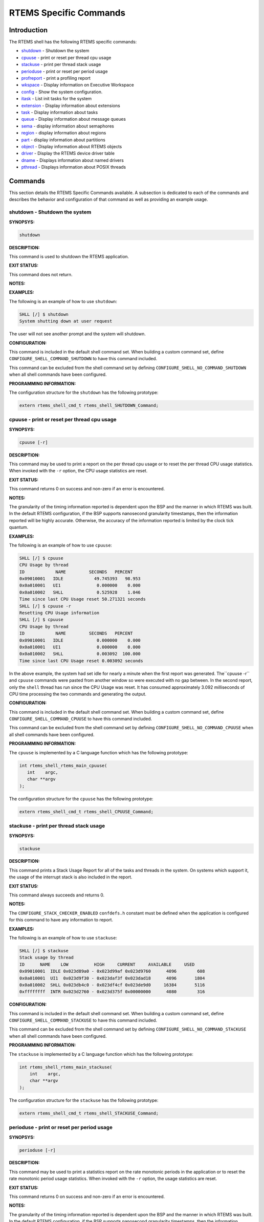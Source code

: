 .. comment SPDX-License-Identifier: CC-BY-SA-4.0

.. COMMENT: COPYRIGHT (c) 1988-2008.
.. COMMENT: On-Line Applications Research Corporation (OAR).
.. COMMENT: All rights reserved.

RTEMS Specific Commands
#######################

Introduction
============

The RTEMS shell has the following RTEMS specific commands:

- shutdown_ - Shutdown the system

- cpuuse_ - print or reset per thread cpu usage

- stackuse_ - print per thread stack usage

- perioduse_ - print or reset per period usage

- profreport_ - print a profiling report

- wkspace_ - Display information on Executive Workspace

- config_ - Show the system configuration.

- itask_ - List init tasks for the system

- extension_ - Display information about extensions

- task_ - Display information about tasks

- queue_ - Display information about message queues

- sema_ - display information about semaphores

- region_ - display information about regions

- part_ - display information about partitions

- object_ - Display information about RTEMS objects

- driver_ - Display the RTEMS device driver table

- dname_ - Displays information about named drivers

- pthread_ - Displays information about POSIX threads

Commands
========

This section details the RTEMS Specific Commands available.  A
subsection is dedicated to each of the commands and
describes the behavior and configuration of that
command as well as providing an example usage.

.. _shutdown:

shutdown - Shutdown the system
------------------------------
.. index:: shutdown

**SYNOPSYS:**

.. code-block:: shell

    shutdown

**DESCRIPTION:**

This command is used to shutdown the RTEMS application.

**EXIT STATUS:**

This command does not return.

**NOTES:**

**EXAMPLES:**

The following is an example of how to use ``shutdown``:

.. code-block:: shell

    SHLL [/] $ shutdown
    System shutting down at user request

The user will not see another prompt and the system will shutdown.

**CONFIGURATION:**

.. index:: CONFIGURE_SHELL_NO_COMMAND_SHUTDOWN
.. index:: CONFIGURE_SHELL_COMMAND_SHUTDOWN

This command is included in the default shell command set.  When building a
custom command set, define ``CONFIGURE_SHELL_COMMAND_SHUTDOWN`` to have this
command included.

This command can be excluded from the shell command set by defining
``CONFIGURE_SHELL_NO_COMMAND_SHUTDOWN`` when all shell commands have been
configured.

**PROGRAMMING INFORMATION:**

The configuration structure for the ``shutdown`` has the following prototype:

.. code-block:: c

    extern rtems_shell_cmd_t rtems_shell_SHUTDOWN_Command;

.. _cpuuse:

cpuuse - print or reset per thread cpu usage
--------------------------------------------
.. index:: cpuuse

**SYNOPSYS:**

.. code-block:: shell

    cpuuse [-r]

**DESCRIPTION:**

This command may be used to print a report on the per thread cpu usage or to
reset the per thread CPU usage statistics. When invoked with the ``-r`` option,
the CPU usage statistics are reset.

**EXIT STATUS:**

This command returns 0 on success and non-zero if an error is encountered.

**NOTES:**

The granularity of the timing information reported is dependent upon the BSP
and the manner in which RTEMS was built.  In the default RTEMS configuration,
if the BSP supports nanosecond granularity timestamps, then the information
reported will be highly accurate. Otherwise, the accuracy of the information
reported is limited by the clock tick quantum.

**EXAMPLES:**

The following is an example of how to use ``cpuuse``:

.. code-block:: shell

    SHLL [/] $ cpuuse
    CPU Usage by thread
    ID            NAME         SECONDS   PERCENT
    0x09010001   IDLE            49.745393   98.953
    0x0a010001   UI1              0.000000    0.000
    0x0a010002   SHLL             0.525928    1.046
    Time since last CPU Usage reset 50.271321 seconds
    SHLL [/] $ cpuuse -r
    Resetting CPU Usage information
    SHLL [/] $ cpuuse
    CPU Usage by thread
    ID            NAME         SECONDS   PERCENT
    0x09010001   IDLE             0.000000    0.000
    0x0a010001   UI1              0.000000    0.000
    0x0a010002   SHLL             0.003092  100.000
    Time since last CPU Usage reset 0.003092 seconds

In the above example, the system had set idle for nearly a minute when the
first report was generated.  The``cpuuse -r`` and ``cpuuse`` commands were
pasted from another window so were executed with no gap between.  In the second
report, only the ``shell`` thread has run since the CPU Usage was reset.  It
has consumed approximately 3.092 milliseconds of CPU time processing the two
commands and generating the output.

**CONFIGURATION:**

.. index:: CONFIGURE_SHELL_NO_COMMAND_CPUUSE
.. index:: CONFIGURE_SHELL_COMMAND_CPUUSE

This command is included in the default shell command set.  When building a
custom command set, define ``CONFIGURE_SHELL_COMMAND_CPUUSE`` to have this
command included.

This command can be excluded from the shell command set by defining
``CONFIGURE_SHELL_NO_COMMAND_CPUUSE`` when all shell commands have been
configured.

**PROGRAMMING INFORMATION:**

.. index:: rtems_shell_rtems_main_cpuuse

The ``cpuuse`` is implemented by a C language function which has the following
prototype:

.. code-block:: c

    int rtems_shell_rtems_main_cpuuse(
       int    argc,
       char **argv
    );

The configuration structure for the ``cpuuse`` has the following prototype:

.. code-block:: c

    extern rtems_shell_cmd_t rtems_shell_CPUUSE_Command;

.. _stackuse:

stackuse - print per thread stack usage
---------------------------------------
.. index:: stackuse

**SYNOPSYS:**

.. code-block:: shell

    stackuse

**DESCRIPTION:**

This command prints a Stack Usage Report for all of the tasks and threads in
the system.  On systems which support it, the usage of the interrupt stack is
also included in the report.

**EXIT STATUS:**

This command always succeeds and returns 0.

**NOTES:**

The ``CONFIGURE_STACK_CHECKER_ENABLED`` ``confdefs.h`` constant must be defined
when the application is configured for this command to have any information to
report.

**EXAMPLES:**

The following is an example of how to use ``stackuse``:

.. code-block:: shell

    SHLL [/] $ stackuse
    Stack usage by thread
    ID      NAME    LOW          HIGH     CURRENT     AVAILABLE     USED
    0x09010001  IDLE 0x023d89a0 - 0x023d99af 0x023d9760      4096        608
    0x0a010001  UI1  0x023d9f30 - 0x023daf3f 0x023dad18      4096       1804
    0x0a010002  SHLL 0x023db4c0 - 0x023df4cf 0x023de9d0     16384       5116
    0xffffffff  INTR 0x023d2760 - 0x023d375f 0x00000000      4080        316

**CONFIGURATION:**

.. index:: CONFIGURE_SHELL_NO_COMMAND_STACKUSE
.. index:: CONFIGURE_SHELL_COMMAND_STACKUSE

This command is included in the default shell command set.  When building a
custom command set, define ``CONFIGURE_SHELL_COMMAND_STACKUSE`` to have this
command included.

This command can be excluded from the shell command set by defining
``CONFIGURE_SHELL_NO_COMMAND_STACKUSE`` when all shell commands have been
configured.

**PROGRAMMING INFORMATION:**

.. index:: rtems_shell_rtems_main_stackuse

The ``stackuse`` is implemented by a C language function which has the
following prototype:

.. code-block:: c

    int rtems_shell_rtems_main_stackuse(
        int    argc,
        char **argv
    );

The configuration structure for the ``stackuse`` has the following prototype:

.. code-block:: c

    extern rtems_shell_cmd_t rtems_shell_STACKUSE_Command;

.. _perioduse:

perioduse - print or reset per period usage
-------------------------------------------
.. index:: perioduse

**SYNOPSYS:**

.. code-block:: shell

    perioduse [-r]

**DESCRIPTION:**

This command may be used to print a statistics report on the rate monotonic
periods in the application or to reset the rate monotonic period usage
statistics. When invoked with the ``-r`` option, the usage statistics are
reset.

**EXIT STATUS:**

This command returns 0 on success and non-zero if an error is encountered.

**NOTES:**

The granularity of the timing information reported is dependent upon the BSP
and the manner in which RTEMS was built.  In the default RTEMS configuration,
if the BSP supports nanosecond granularity timestamps, then the information
reported will be highly accurate. Otherwise, the accuracy of the information
reported is limited by the clock tick quantum.

**EXAMPLES:**

The following is an example of how to use ``perioduse``:

.. code-block:: shell

    SHLL [/] $ perioduse
    Period information by period
    --- CPU times are in seconds ---
    --- Wall times are in seconds ---
    ID     OWNER COUNT MISSED          CPU TIME                  WALL TIME
    MIN/MAX/AVG                MIN/MAX/AVG
    0x42010001 TA1    502      0 0:000039/0:042650/0:004158 0:000039/0:020118/0:002848
    0x42010002 TA2    502      0 0:000041/0:042657/0:004309 0:000041/0:020116/0:002848
    0x42010003 TA3    501      0 0:000041/0:041564/0:003653 0:000041/0:020003/0:002814
    0x42010004 TA4    501      0 0:000043/0:044075/0:004911 0:000043/0:020004/0:002814
    0x42010005 TA5     10      0 0:000065/0:005413/0:002739 0:000065/1:000457/0:041058
    MIN/MAX/AVG                MIN/MAX/AVG
    SHLL [/] $ perioduse -r
    Resetting Period Usage information
    SHLL [/] $ perioduse
    --- CPU times are in seconds ---
    --- Wall times are in seconds ---
    ID     OWNER COUNT MISSED          CPU TIME                  WALL TIME
    MIN/MAX/AVG                MIN/MAX/AVG
    0x42010001 TA1      0      0
    0x42010002 TA2      0      0
    0x42010003 TA3      0      0
    0x42010004 TA4      0      0
    0x42010005 TA5      0      0

**CONFIGURATION:**

.. index:: CONFIGURE_SHELL_NO_COMMAND_PERIODUSE
.. index:: CONFIGURE_SHELL_COMMAND_PERIODUSE

This command is included in the default shell command set.  When building a
custom command set, define ``CONFIGURE_SHELL_COMMAND_PERIODUSE`` to have this
command included.

This command can be excluded from the shell command set by defining
``CONFIGURE_SHELL_NO_COMMAND_PERIODUSE`` when all shell commands have been
configured.

**PROGRAMMING INFORMATION:**

.. index:: rtems_shell_rtems_main_perioduse

The ``perioduse`` is implemented by a C language function
which has the following prototype:

.. code-block:: c

    int rtems_shell_rtems_main_perioduse(
        int    argc,
        char **argv
    );

The configuration structure for the ``perioduse`` has the following prototype:

.. code-block:: c

    extern rtems_shell_cmd_t rtems_shell_PERIODUSE_Command;

.. _profreport:

profreport - print a profiling report
-------------------------------------
.. index:: profreport

**SYNOPSYS:**

.. code-block:: shell

    profreport

**DESCRIPTION:**

This command may be used to print a profiling report if profiling is built into
the RTEMS kernel.

**EXIT STATUS:**

This command returns 0.

**NOTES:**

Profiling must be enabled at build configuration time to get profiling
information.

**EXAMPLES:**

The following is an example of how to use ``profreport``:

.. code-block:: shell

    SHLL [/] $ profreport
    <ProfilingReport name="Shell">
    <PerCPUProfilingReport processorIndex="0">
    <MaxThreadDispatchDisabledTime unit="ns">10447</MaxThreadDispatchDisabledTime>
    <MeanThreadDispatchDisabledTime unit="ns">2</MeanThreadDispatchDisabledTime>
    <TotalThreadDispatchDisabledTime unit="ns">195926627</TotalThreadDispatchDisabledTime>
    <ThreadDispatchDisabledCount>77908688</ThreadDispatchDisabledCount>
    <MaxInterruptDelay unit="ns">0</MaxInterruptDelay>
    <MaxInterruptTime unit="ns">688</MaxInterruptTime>
    <MeanInterruptTime unit="ns">127</MeanInterruptTime>
    <TotalInterruptTime unit="ns">282651157</TotalInterruptTime>
    <InterruptCount>2215855</InterruptCount>
    </PerCPUProfilingReport>
    <PerCPUProfilingReport processorIndex="1">
    <MaxThreadDispatchDisabledTime unit="ns">9053</MaxThreadDispatchDisabledTime>
    <MeanThreadDispatchDisabledTime unit="ns">41</MeanThreadDispatchDisabledTime>
    <TotalThreadDispatchDisabledTime unit="ns">3053830335</TotalThreadDispatchDisabledTime>
    <ThreadDispatchDisabledCount>73334202</ThreadDispatchDisabledCount>
    <MaxInterruptDelay unit="ns">0</MaxInterruptDelay>
    <MaxInterruptTime unit="ns">57</MaxInterruptTime>
    <MeanInterruptTime unit="ns">35</MeanInterruptTime>
    <TotalInterruptTime unit="ns">76980203</TotalInterruptTime>
    <InterruptCount>2141179</InterruptCount>
    </PerCPUProfilingReport>
    <SMPLockProfilingReport name="SMP lock stats">
    <MaxAcquireTime unit="ns">608</MaxAcquireTime>
    <MaxSectionTime unit="ns">1387</MaxSectionTime>
    <MeanAcquireTime unit="ns">112</MeanAcquireTime>
    <MeanSectionTime unit="ns">338</MeanSectionTime>
    <TotalAcquireTime unit="ns">119031</TotalAcquireTime>
    <TotalSectionTime unit="ns">357222</TotalSectionTime>
    <UsageCount>1055</UsageCount>
    <ContentionCount initialQueueLength="0">1055</ContentionCount>
    <ContentionCount initialQueueLength="1">0</ContentionCount>
    <ContentionCount initialQueueLength="2">0</ContentionCount>
    <ContentionCount initialQueueLength="3">0</ContentionCount>
    </SMPLockProfilingReport>
    <SMPLockProfilingReport name="Giant">
    <MaxAcquireTime unit="ns">4186</MaxAcquireTime>
    <MaxSectionTime unit="ns">7575</MaxSectionTime>
    <MeanAcquireTime unit="ns">160</MeanAcquireTime>
    <MeanSectionTime unit="ns">183</MeanSectionTime>
    <TotalAcquireTime unit="ns">1772793111</TotalAcquireTime>
    <TotalSectionTime unit="ns">2029733879</TotalSectionTime>
    <UsageCount>11039140</UsageCount>
    <ContentionCount initialQueueLength="0">11037655</ContentionCount>
    <ContentionCount initialQueueLength="1">1485</ContentionCount>
    <ContentionCount initialQueueLength="2">0</ContentionCount>
    <ContentionCount initialQueueLength="3">0</ContentionCount>
    </SMPLockProfilingReport>
    </ProfilingReport>

**CONFIGURATION:**

.. index:: CONFIGURE_SHELL_NO_COMMAND_PROFREPORT
.. index:: CONFIGURE_SHELL_COMMAND_PROFREPORT

When building a custom command set, define
``CONFIGURE_SHELL_COMMAND_PROFREPORT`` to have this command included.

This command can be excluded from the shell command set by defining
``CONFIGURE_SHELL_NO_COMMAND_PROFREPORT`` when all shell commands have been
configured.

**PROGRAMMING INFORMATION:**

The configuration structure for the ``profreport`` has the following prototype:

.. code-block:: c

    extern rtems_shell_cmd_t rtems_shell_PROFREPORT_Command;

.. _wkspace:

wkspace - display information on executive workspace
----------------------------------------------------
.. index:: wkspace

**SYNOPSYS:**

.. code-block:: shell

    wkspace

**DESCRIPTION:**

This command prints information on the current state of the RTEMS Executive
Workspace reported.  This includes the following information:

- Number of free blocks

- Largest free block

- Total bytes free

- Number of used blocks

- Largest used block

- Total bytes used

**EXIT STATUS:**

This command always succeeds and returns 0.

**NOTES:**

NONE

**EXAMPLES:**

The following is an example of how to use ``wkspace``:

.. code-block:: shell

    SHLL [/] $ wkspace
    Number of free blocks: 1
    Largest free block:    132336
    Total bytes free:      132336
    Number of used blocks: 36
    Largest used block:    16408
    Total bytes used:      55344

**CONFIGURATION:**

.. index:: CONFIGURE_SHELL_NO_COMMAND_WKSPACE
.. index:: CONFIGURE_SHELL_COMMAND_WKSPACE

This command is included in the default shell command set.  When building a
custom command set, define ``CONFIGURE_SHELL_COMMAND_WKSPACE`` to have this
command included.

This command can be excluded from the shell command set by defining
``CONFIGURE_SHELL_NO_COMMAND_WKSPACE`` when all shell commands have been
configured.

**PROGRAMMING INFORMATION:**

.. index:: rtems_shell_rtems_main_wkspace

The ``wkspace`` is implemented by a C language function which has the following
prototype:

.. code-block:: c

    int rtems_shell_rtems_main_wkspace(
        int    argc,
        char **argv
    );

The configuration structure for the ``wkspace`` has the following prototype:

.. code-block:: c

    extern rtems_shell_cmd_t rtems_shell_WKSPACE_Command;

.. _config:

config - show the system configuration.
---------------------------------------
.. index:: config

**SYNOPSYS:**

.. code-block:: shell

    config

**DESCRIPTION:**

This command display information about the RTEMS Configuration.

**EXIT STATUS:**

This command always succeeds and returns 0.

**NOTES:**

At this time, it does not report every configuration parameter.  This is an
area in which user submissions or sponsorship of a developer would be
appreciated.

**EXAMPLES:**

The following is an example of how to use ``config``:

.. code-block:: shell

    SHLL [/] $ config
    INITIAL (startup) Configuration Info

    WORKSPACE      start: 0x23d22e0;  size: 0x2dd20
    TIME           usec/tick: 10000;  tick/timeslice: 50;  tick/sec: 100
    MAXIMUMS       tasks: 20;  timers: 0;  sems: 50;  que's: 20;  ext's: 1
    partitions: 0;  regions: 0;  ports: 0;  periods: 0

**CONFIGURATION:**

.. index:: CONFIGURE_SHELL_NO_COMMAND_CONFIG
.. index:: CONFIGURE_SHELL_COMMAND_CONFIG

This command is included in the default shell command set.  When building a
custom command set, define ``CONFIGURE_SHELL_COMMAND_CONFIG`` to have this
command included.

This command can be excluded from the shell command set by defining
``CONFIGURE_SHELL_NO_COMMAND_CONFIG`` when all shell commands have been
configured.

**PROGRAMMING INFORMATION:**

.. index:: rtems_shell_rtems_main_config

The ``config`` is implemented by a C language function which has the following
prototype:

.. code-block:: c

    int rtems_shell_rtems_main_config(
        int    argc,
        char **argv
    );

The configuration structure for the ``config`` has the following prototype:

.. code-block:: c

    extern rtems_shell_cmd_t rtems_shell_CONFIG_Command;

.. _itask:

itask - list init tasks for the system
--------------------------------------
.. index:: itask

**SYNOPSYS:**

.. code-block:: shell

    itask

**DESCRIPTION:**

This command prints a report on the set of initialization tasks and threads in
the system.

**EXIT STATUS:**

This command always succeeds and returns 0.

**NOTES:**

At this time, it includes only Classic API Initialization Tasks.  This is an
area in which user submissions or sponsorship of a developer would be
appreciated.

**EXAMPLES:**

The following is an example of how to use ``itask``:

.. code-block:: shell

    SHLL [/] $ itask
    #    NAME   ENTRY        ARGUMENT    PRIO   MODES  ATTRIBUTES   STACK SIZE
    ------------------------------------------------------------------------------
    0   UI1    [0x2002258] 0 [0x0]        1    nP      DEFAULT     4096 [0x1000]

**CONFIGURATION:**

.. index:: CONFIGURE_SHELL_NO_COMMAND_ITASK
.. index:: CONFIGURE_SHELL_COMMAND_ITASK

This command is included in the default shell command set.  When building a
custom command set, define ``CONFIGURE_SHELL_COMMAND_ITASK`` to have this
command included.

This command can be excluded from the shell command set by defining
``CONFIGURE_SHELL_NO_COMMAND_ITASK`` when all shell commands have been
configured.

**PROGRAMMING INFORMATION:**

.. index:: rtems_shell_rtems_main_itask

The ``itask`` is implemented by a C language function which has the following
prototype:

.. code-block:: c

    int rtems_shell_rtems_main_itask(
        int    argc,
        char **argv
    );

The configuration structure for the ``itask`` has the following prototype:

.. code-block:: c

    extern rtems_shell_cmd_t rtems_shell_ITASK_Command;

.. _extension:

extension - display information about extensions
------------------------------------------------
.. index:: extension

**SYNOPSYS:**

.. code-block:: shell

    extension [id [id ...]]

**DESCRIPTION:**

When invoked with no arguments, this command prints information on the set of
User Extensions currently active in the system.

If invoked with a set of ids as arguments, then just those objects are included
in the information printed.

**EXIT STATUS:**

This command returns 0 on success and non-zero if an error is encountered.

**NOTES:**

NONE

**EXAMPLES:**

The following is an example of using the ``extension`` command
on a system with no user extensions.

.. code-block:: shell

    SHLL [/] $ extension
    ID       NAME
    ------------------------------------------------------------------------------

**CONFIGURATION:**

.. index:: CONFIGURE_SHELL_NO_COMMAND_EXTENSION
.. index:: CONFIGURE_SHELL_COMMAND_EXTENSION

This command is included in the default shell command set.  When building a
custom command set, define ``CONFIGURE_SHELL_COMMAND_EXTENSION`` to have this
command included.

This command can be excluded from the shell command set by defining
``CONFIGURE_SHELL_NO_COMMAND_EXTENSION`` when all shell commands have been
configured.

**PROGRAMMING INFORMATION:**

.. index:: rtems_shell_rtems_main_extension

The ``extension`` is implemented by a C language function which has the
following prototype:

.. code-block:: c

    int rtems_shell_rtems_main_extension(
        int    argc,
        char **argv
    );

The configuration structure for the ``extension`` has the following prototype:

.. code-block:: c

    extern rtems_shell_cmd_t rtems_shell_EXTENSION_Command;

.. _task:

task - display information about tasks
--------------------------------------
.. index:: task

**SYNOPSYS:**

.. code-block:: shell

    task [id [id ...]]

**DESCRIPTION:**

When invoked with no arguments, this command prints information on the set of
Classic API Tasks currently active in the system.

If invoked with a set of ids as arguments, then just those objects are included
in the information printed.

**EXIT STATUS:**

This command returns 0 on success and non-zero if an error is encountered.

**NOTES:**

NONE

**EXAMPLES:**

The following is an example of how to use the ``task`` on an application with
just two Classic API tasks:

.. code-block:: shell

    SHLL [/] $ task
    ID       NAME   PRIO   STAT   MODES  EVENTS   WAITID  WAITARG  NOTES
    ------------------------------------------------------------------------------
    0a010001   UI1      1   SUSP   P:T:nA  NONE
    0a010002   SHLL   100   READY  P:T:nA  NONE

**CONFIGURATION:**

.. index:: CONFIGURE_SHELL_NO_COMMAND_TASK
.. index:: CONFIGURE_SHELL_COMMAND_TASK

This command is included in the default shell command set.  When building a
custom command set, define ``CONFIGURE_SHELL_COMMAND_TASK`` to have this
command included.

This command can be excluded from the shell command set by defining
``CONFIGURE_SHELL_NO_COMMAND_TASK`` when all shell commands have been
configured.

**PROGRAMMING INFORMATION:**

.. index:: rtems_shell_rtems_main_task

The ``task`` is implemented by a C language function which has the following
prototype:

.. code-block:: shell

    int rtems_shell_rtems_main_task(
        int    argc,
        char **argv
    );

The configuration structure for the ``task`` has the following prototype:

.. code-block:: c

    extern rtems_shell_cmd_t rtems_shell_TASK_Command;

.. _queue:

queue - display information about message queues
------------------------------------------------
.. index:: queue

**SYNOPSYS:**

.. code-block:: shell

    queue [id [id ... ]]

**DESCRIPTION:**

When invoked with no arguments, this command prints information on the set of
Classic API Message Queues currently active in the system.

If invoked with a set of ids as arguments, then just those objects are included
in the information printed.

**EXIT STATUS:**

This command returns 0 on success and non-zero if an error is encountered.

**NOTES:**

NONE

**EXAMPLES:**

The following is an example of using the ``queue`` command on a system with no
Classic API Message Queues.

.. code-block:: shell

    SHLL [/] $ queue
    ID       NAME   ATTRIBUTES   PEND   MAXPEND  MAXSIZE
    ------------------------------------------------------------------------------

**CONFIGURATION:**

.. index:: CONFIGURE_SHELL_NO_COMMAND_QUEUE
.. index:: CONFIGURE_SHELL_COMMAND_QUEUE

This command is included in the default shell command set.  When building a
custom command set, define ``CONFIGURE_SHELL_COMMAND_QUEUE`` to have this
command included.

This command can be excluded from the shell command set by defining
``CONFIGURE_SHELL_NO_COMMAND_QUEUE`` when all shell commands have been
configured.

**PROGRAMMING INFORMATION:**

.. index:: rtems_shell_rtems_main_queue

The ``queue`` is implemented by a C language function which has the following
prototype:

.. code-block:: c

    int rtems_shell_rtems_main_queue(
        int    argc,
        char **argv
    );

The configuration structure for the ``queue`` has the following prototype:

.. code-block:: c

    extern rtems_shell_cmd_t rtems_shell_QUEUE_Command;

.. _sema:

sema - display information about semaphores
-------------------------------------------
.. index:: sema

**SYNOPSYS:**

.. code-block:: shell

    sema [id [id ... ]]

**DESCRIPTION:**

When invoked with no arguments, this command prints information on the set of
Classic API Semaphores currently active in the system.

If invoked with a set of objects ids as arguments, then just those objects are
included in the information printed.

**EXIT STATUS:**

This command returns 0 on success and non-zero if an error is encountered.

**NOTES:**

NONE

**EXAMPLES:**

The following is an example of how to use ``sema``:

.. code-block:: shell

    SHLL [/] $ sema
    ID       NAME   ATTR        PRICEIL CURR_CNT HOLDID
    ------------------------------------------------------------------------------
    1a010001   LBIO   PR:BI:IN      0        1     00000000
    1a010002   TRmi   PR:BI:IN      0        1     00000000
    1a010003   LBI00  PR:BI:IN      0        1     00000000
    1a010004   TRia   PR:BI:IN      0        1     00000000
    1a010005   TRoa   PR:BI:IN      0        1     00000000
    1a010006   TRxa   <assoc.c: BAD NAME>   0    0 09010001
    1a010007   LBI01  PR:BI:IN      0        1     00000000
    1a010008   LBI02  PR:BI:IN      0        1     00000000

**CONFIGURATION:**

.. index:: CONFIGURE_SHELL_NO_COMMAND_SEMA
.. index:: CONFIGURE_SHELL_COMMAND_SEMA

This command is included in the default shell command set.  When building a
custom command set, define ``CONFIGURE_SHELL_COMMAND_SEMA`` to have this
command included.

This command can be excluded from the shell command set by defining
``CONFIGURE_SHELL_NO_COMMAND_SEMA`` when all shell commands have been
configured.

**PROGRAMMING INFORMATION:**

.. index:: rtems_shell_rtems_main_sema

The ``sema`` is implemented by a C language function which has the following
prototype:

.. code-block:: c

    int rtems_shell_rtems_main_sema(
        int    argc,
        char **argv
    );

The configuration structure for the ``sema`` has the following prototype:

.. code-block:: c

    extern rtems_shell_cmd_t rtems_shell_SEMA_Command;

.. _region:

region - display information about regions
------------------------------------------
.. index:: region

**SYNOPSYS:**

.. code-block:: shell

    region [id [id ... ]]

**DESCRIPTION:**

When invoked with no arguments, this command prints information on the set of
Classic API Regions currently active in the system.

If invoked with a set of object ids as arguments, then just those object are
included in the information printed.

**EXIT STATUS:**

This command returns 0 on success and non-zero if an error is encountered.

**NOTES:**

NONE

**EXAMPLES:**

The following is an example of using the ``region`` command on a system with no
user extensions.

.. code-block:: shell

    SHLL [/] $ region
    ID       NAME   ATTR        STARTADDR LENGTH    PAGE_SIZE USED_BLOCKS
    ------------------------------------------------------------------------------

**CONFIGURATION:**

.. index:: CONFIGURE_SHELL_NO_COMMAND_REGION
.. index:: CONFIGURE_SHELL_COMMAND_REGION

This command is included in the default shell command set.  When building a
custom command set, define ``CONFIGURE_SHELL_COMMAND_REGION`` to have this
command included.

This command can be excluded from the shell command set by defining
``CONFIGURE_SHELL_NO_COMMAND_REGION`` when all shell commands have been
configured.

**PROGRAMMING INFORMATION:**

.. index:: rtems_shell_rtems_main_region

The ``region`` is implemented by a C language function which has the following
prototype:

.. code-block:: c

    int rtems_shell_rtems_main_region(
        int    argc,
        char **argv
    );

The configuration structure for the ``region`` has the following prototype:

.. code-block:: c

    extern rtems_shell_cmd_t rtems_shell_REGION_Command;

.. _part:

part - display information about partitions
-------------------------------------------
.. index:: part

**SYNOPSYS:**

.. code-block:: shell

    part [id [id ... ]]

**DESCRIPTION:**

When invoked with no arguments, this command prints information on the set of
Classic API Partitions currently active in the system.

If invoked with a set of object ids as arguments, then just those objects are
included in the information printed.

**EXIT STATUS:**

This command returns 0 on success and non-zero if an error is encountered.

**NOTES:**

NONE

**EXAMPLES:**

The following is an example of using the ``part`` command on a system with no
user extensions.

.. code-block:: shell

    SHLL [/] $ part
    ID       NAME   ATTR        STARTADDR LENGTH    BUF_SIZE  USED_BLOCKS
    ------------------------------------------------------------------------------

**CONFIGURATION:**

.. index:: CONFIGURE_SHELL_NO_COMMAND_PART
.. index:: CONFIGURE_SHELL_COMMAND_PART

This command is included in the default shell command set.  When building a
custom command set, define ``CONFIGURE_SHELL_COMMAND_PART`` to have this
command included.

This command can be excluded from the shell command set by defining
``CONFIGURE_SHELL_NO_COMMAND_PART`` when all shell commands have been
configured.

**PROGRAMMING INFORMATION:**

.. index:: rtems_shell_rtems_main_part

The ``part`` is implemented by a C language function which has the following
prototype:

.. code-block:: c

    int rtems_shell_rtems_main_part(
        int    argc,
        char **argv
    );

The configuration structure for the ``part`` has the following prototype:

.. code-block:: c

    extern rtems_shell_cmd_t rtems_shell_PART_Command;

.. _object:

object - display information about RTEMS objects
------------------------------------------------
.. index:: object

**SYNOPSYS:**

.. code-block:: shell

    object [id [id ...]]

**DESCRIPTION:**

When invoked with a set of object ids as arguments, then a report on those
objects is printed.

**EXIT STATUS:**

This command returns 0 on success and non-zero if an error is encountered.

**NOTES:**

NONE

**EXAMPLES:**

The following is an example of how to use ``object``:

.. code-block:: shell

    SHLL [/] $ object 0a010001 1a010002
    ID       NAME   PRIO   STAT   MODES  EVENTS   WAITID  WAITARG  NOTES
    ------------------------------------------------------------------------------
    0a010001   UI1      1   SUSP   P:T:nA  NONE
    ID       NAME   ATTR        PRICEIL CURR_CNT HOLDID
    ------------------------------------------------------------------------------
    1a010002   TRmi   PR:BI:IN      0        1     00000000

**CONFIGURATION:**

.. index:: CONFIGURE_SHELL_NO_COMMAND_OBJECT
.. index:: CONFIGURE_SHELL_COMMAND_OBJECT

This command is included in the default shell command set.  When building a
custom command set, define ``CONFIGURE_SHELL_COMMAND_OBJECT`` to have this
command included.

This command can be excluded from the shell command set by defining
``CONFIGURE_SHELL_NO_COMMAND_OBJECT`` when all shell commands have been
configured.

**PROGRAMMING INFORMATION:**

.. index:: rtems_shell_rtems_main_object

The ``object`` is implemented by a C language function which has the following
prototype:

.. code-block:: c

    int rtems_shell_rtems_main_object(
        int    argc,
        char **argv
    );

The configuration structure for the ``object`` has the
following prototype:

.. code-block:: c

    extern rtems_shell_cmd_t rtems_shell_OBJECT_Command;

.. _driver:

driver - display the RTEMS device driver table
----------------------------------------------
.. index:: driver

**SYNOPSYS:**

.. code-block:: shell

    driver [major [major ...]]

**DESCRIPTION:**

When invoked with no arguments, this command prints information on the set of
Device Drivers currently active in the system.

If invoked with a set of major numbers as arguments, then just those Device
Drivers are included in the information printed.

**EXIT STATUS:**

This command returns 0 on success and non-zero if an error is encountered.

**NOTES:**

NONE

**EXAMPLES:**

The following is an example of how to use ``driver``:

.. code-block:: shell

    SHLL [/] $ driver
    Major      Entry points
    ------------------------------------------------------------------------------
    0          init: [0x200256c];  control: [0x20024c8]
    open: [0x2002518];  close: [0x2002504]
    read: [0x20024f0];  write: [0x20024dc]
    1          init: [0x20023fc];  control: [0x2002448]
    open: [0x0];  close: [0x0]
    read: [0x0];  write: [0x0]
    SHLL [/] $

**CONFIGURATION:**

.. index:: CONFIGURE_SHELL_NO_COMMAND_DRIVER
.. index:: CONFIGURE_SHELL_COMMAND_DRIVER

This command is included in the default shell command set.  When building a
custom command set, define ``CONFIGURE_SHELL_COMMAND_DRIVER`` to have this
command included.

This command can be excluded from the shell command set by defining
``CONFIGURE_SHELL_NO_COMMAND_DRIVER`` when all shell commands have been
configured.

**PROGRAMMING INFORMATION:**

.. index:: rtems_shell_rtems_main_driver

The ``driver`` is implemented by a C language function which has the following
prototype:

.. code-block:: c

    int rtems_shell_rtems_main_driver(
        int    argc,
        char **argv
    );

The configuration structure for the ``driver`` has the following prototype:

.. code-block:: c

    extern rtems_shell_cmd_t rtems_shell_DRIVER_Command;

.. _dname:

dname - displays information about named drivers
------------------------------------------------
.. index:: dname

**SYNOPSYS:**

.. code-block:: shell

    dname

**DESCRIPTION:**

WARNING! This command does not appear to work as of 27 February 2008.

**EXIT STATUS:**

This command returns 0 on success and non-zero if an error is encountered.

**NOTES:**

NONE

**EXAMPLES:**

The following is an example of how to use ``dname``:

.. code-block:: shell

    EXAMPLE_TBD

**CONFIGURATION:**

.. index:: CONFIGURE_SHELL_NO_COMMAND_DNAME
.. index:: CONFIGURE_SHELL_COMMAND_DNAME

This command is included in the default shell command set.  When building a
custom command set, define ``CONFIGURE_SHELL_COMMAND_DNAME`` to have this
command included.

This command can be excluded from the shell command set by defining
``CONFIGURE_SHELL_NO_COMMAND_DNAME`` when all shell commands have been
configured.

**PROGRAMMING INFORMATION:**

.. index:: rtems_shell_rtems_main_dname

The ``dname`` is implemented by a C language function which has the following
prototype:

.. code-block:: c

    int rtems_shell_rtems_main_dname(
        int    argc,
        char **argv
    );

The configuration structure for the ``dname`` has the following prototype:

.. code-block:: c

    extern rtems_shell_cmd_t rtems_shell_DNAME_Command;

.. _pthread:

pthread - display information about POSIX threads
-------------------------------------------------
.. index:: pthread

**SYNOPSYS:**

.. code-block:: shell

    pthread [id [id ...]]

**DESCRIPTION:**

When invoked with no arguments, this command prints information on the set of
POSIX API threads currently active in the system.

If invoked with a set of ids as arguments, then just those objects are included
in the information printed.

**EXIT STATUS:**

This command returns 0 on success and non-zero if an error is encountered.

**NOTES:**

This command is only available when the POSIX API is configured.

**EXAMPLES:**

The following is an example of how to use the ``task`` on an application with
four POSIX threads:

.. code-block:: shell

    SHLL [/] $ pthread
    ID       NAME           PRI  STATE MODES   EVENTS    WAITID  WAITARG  NOTES
    ------------------------------------------------------------------------------
    0b010002   Main           133 READY  P:T:nA    NONE   43010001 0x7b1148
    0b010003   ISR            133 Wcvar  P:T:nA    NONE   43010003 0x7b1148
    0b01000c                  133 READY  P:T:nA    NONE   33010002 0x7b1148
    0b01000d                  133 Wmutex P:T:nA    NONE   33010002 0x7b1148

**CONFIGURATION:**

This command is part of the monitor commands which are always available in the
shell.

**PROGRAMMING INFORMATION:**

This command is not directly available for invocation.
